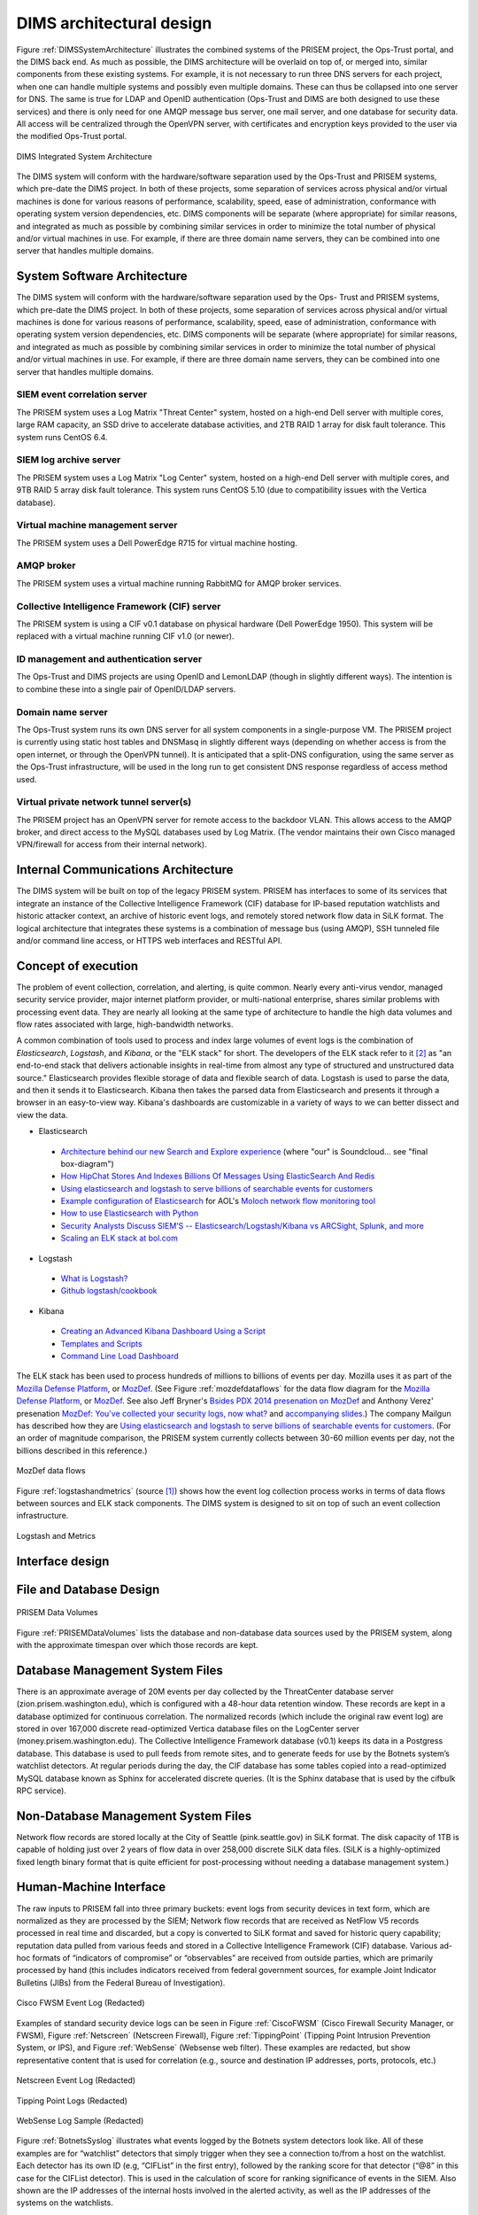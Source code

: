 .. dimsarchitecturaldesign:

DIMS architectural design
=========================

.. todo::

   This section shall be divided into the following paragraphs to
   describe the DIMS architectural design. If part or all of the design
   depends upon system states or modes, this dependency shall be
   indicated. If design information falls into more than one paragraph,
   it may be presented once and referenced from the other
   paragraphs. Design conventions needed to understand the design shall
   be presented or referenced.

..

Figure :ref:`DIMSSystemArchitecture` illustrates the combined systems
of the PRISEM project, the Ops-Trust portal, and the DIMS back end. As
much as possible, the DIMS architecture will be overlaid on top of, or
merged into, similar components from these existing systems. For
example, it is not necessary to run three DNS servers for each
project, when one can handle multiple systems and possibly even
multiple domains. These can thus be collapsed into one server for
DNS. The same is true for LDAP and OpenID authentication (Ops-Trust
and DIMS are both designed to use these services) and there is only
need for one AMQP message bus server, one mail server, and one
database for security data. All access will be centralized through the
OpenVPN server, with certificates and encryption keys provided to the
user via the modified Ops-Trust portal.

.. _DIMSSystemArchitecture:

.. figure:: images/dims-system-architecture-v2.png
   :width: 70%
   :align: center

   DIMS Integrated System Architecture

..

.. todo::

   Moved hardware layout from here. May need some transition
   text here.

..

The DIMS system will conform with the hardware/software separation
used by the Ops-Trust and PRISEM systems, which pre-date the DIMS
project. In both of these projects, some separation of services across
physical and/or virtual machines is done for various reasons of
performance, scalability, speed, ease of administration, conformance
with operating system version dependencies, etc. DIMS components will
be separate (where appropriate) for similar reasons, and integrated as
much as possible by combining similar services in order to minimize
the total number of physical and/or virtual machines in use. For
example, if there are three domain name servers, they can be combined
into one server that handles multiple domains.

.. _dimscomponents:

System Software Architecture
----------------------------

The DIMS system will conform with the hardware/software separation
used by the Ops- Trust and PRISEM systems, which pre-date the DIMS
project. In both of these projects, some separation of services across
physical and/or virtual machines is done for various reasons of
performance, scalability, speed, ease of administration, conformance
with operating system version dependencies, etc. DIMS components will
be separate (where appropriate) for similar reasons, and integrated as
much as possible by combining similar services in order to minimize
the total number of physical and/or virtual machines in use.  For
example, if there are three domain name servers, they can be combined
into one server that handles multiple domains.


SIEM event correlation server
^^^^^^^^^^^^^^^^^^^^^^^^^^^^^

The PRISEM system uses a Log Matrix "Threat Center" system, hosted on
a high-end Dell server with multiple cores, large RAM capacity, an SSD
drive to accelerate database activities, and 2TB RAID 1 array for disk
fault tolerance. This system runs CentOS 6.4.


SIEM log archive server
^^^^^^^^^^^^^^^^^^^^^^^

The PRISEM system uses a Log Matrix "Log Center" system, hosted on a
high-end Dell server with multiple cores, and 9TB RAID 5 array disk
fault tolerance. This system runs CentOS 5.10 (due to compatibility
issues with the Vertica database).

Virtual machine management server
^^^^^^^^^^^^^^^^^^^^^^^^^^^^^^^^^

The PRISEM system uses a Dell PowerEdge R715 for virtual machine hosting.


AMQP broker
^^^^^^^^^^^

The PRISEM system uses a virtual machine running RabbitMQ for AMQP
broker services.


Collective Intelligence Framework (CIF) server
^^^^^^^^^^^^^^^^^^^^^^^^^^^^^^^^^^^^^^^^^^^^^^

The PRISEM system is using a CIF v0.1 database on physical hardware
(Dell PowerEdge 1950). This system will be replaced with a virtual
machine running CIF v1.0 (or newer).

ID management and authentication server
^^^^^^^^^^^^^^^^^^^^^^^^^^^^^^^^^^^^^^^

The Ops-Trust and DIMS projects are using OpenID and LemonLDAP (though
in slightly different ways). The intention is to combine these into a
single pair of OpenID/LDAP servers.

Domain name server
^^^^^^^^^^^^^^^^^^

The Ops-Trust system runs its own DNS server for all system components
in a single-purpose VM. The PRISEM project is currently using static
host tables and DNSMasq in slightly different ways (depending on
whether access is from the open internet, or through the OpenVPN
tunnel). It is anticipated that a split-DNS configuration, using the
same server as the Ops-Trust infrastructure, will be used in the long
run to get consistent DNS response regardless of access method used.

Virtual private network tunnel server(s)
^^^^^^^^^^^^^^^^^^^^^^^^^^^^^^^^^^^^^^^^

The PRISEM project has an OpenVPN server for remote access to the
backdoor VLAN. This allows access to the AMQP broker, and direct
access to the MySQL databases used by Log Matrix. (The vendor
maintains their own Cisco managed VPN/firewall for access from their
internal network).

Internal Communications Architecture
------------------------------------

.. todo::

   In this section, describe the overall communications within the
   system; for example, LANs, buses, etc. Include the communications
   architecture(s) being implemented, such as X.25, Token Ring,
   etc. Provide a diagram depicting the communications path(s) between
   the system and subsystem modules. If appropriate, use subsections to
   address each architecture being employed.

..

The DIMS system will be built on top of the legacy PRISEM
system. PRISEM has interfaces to some of its services that integrate
an instance of the Collective Intelligence Framework (CIF) database
for IP-based reputation watchlists and historic attacker context, an
archive of historic event logs, and remotely stored network flow data
in SiLK format. The logical architecture that integrates these systems
is a combination of message bus (using AMQP), SSH tunneled file and/or
command line access, or HTTPS web interfaces and RESTful API.

.. todo::

    This paragraph shall:

        * Identify the software units that make up the DIMS. Each software unit
          shall be assigned a project-unique identifier.

          .. note::

              A software unit is an element in the design of a DIMS; for
              example, a major subdivision of a DIMS, a component of that
              subdivision, a class, object, module, function, routine, or
              database. Software units may occur at different levels of a
              hierarchy and may consist of other software units. Software units
              in the design may or may not have a one-to-one relationship with
              the code and data entities (routines, procedures, databases, data
              files, etc.) that implement them or with the computer files
              containing those entities. A database may be treated as a DIMS or
              as a software unit. The SDD may refer to software units by any
              name(s) consistent with the design methodology being used.

          ..

        * Show the static (such as "consists of") relationship(s) of the software
          units. Multiple relationships may be presented, depending on the
          selected software design methodology (for example, in an
          object-oriented design, this paragraph may present the class and object
          structures as well as the module and process architectures of the
          DIMS).

        * State the purpose of each software unit and identify the DIMS
          requirements and DIMS-wide design decisions allocated to it.
          (Alternatively, the allocation of requirements may be provided in 6.a.)

        * Identify each software unit's development status/type (such as new
          development, existing design or software to be reused as is, existing
          design or software to be reengineered, software to be developed for
          reuse, software planned for Build N, etc.) For existing design or
          software, the description shall provide identifying information, such
          as name, version, documentation references, library, etc.

        * Describe the DIMS's (and as applicable, each software unit's) planned
          utilization of computer hardware resources (such as processor capacity,
          memory capacity, input/output device capacity, auxiliary storage
          capacity, and communications/network equipment capacity). The
          description shall cover all computer hardware resources included in
          resource utilization requirements for the DIMS, in system-level
          resource allocations affecting the DIMS, and in resource utilization
          measurement planning in the Software Development Plan. If all
          utilization data for a given computer hardware resource are presented
          in a single location, such as in one SDD, this paragraph may reference
          that source. Included for each computer hardware resource shall be:

            * The DIMS requirements or system-level resource allocations being
              satisfied

            * The assumptions and conditions on which the utilization data are
              based (for example, typical usage, worst-case usage, assumption of
              certain events)

            * Any special considerations affecting the utilization (such as use
              of virtual memory, overlays, or multiprocessors or the impacts of
              operating system overhead, library software, or other
              implementation overhead)

            * The units of measure used (such as percentage of processor
              capacity, cycles per second, bytes of memory, kilobytes per second)

            * The level(s) at which the estimates or measures will be made (such
              as software unit, DIMS, or executable program)

        * Identify the program library in which the software that implements each
          software unit is to be placed

..

.. _conceptofexecution:

Concept of execution
--------------------

.. todo::

   This paragraph shall describe the concept of execution among the software
   units. It shall include diagrams and descriptions showing the dynamic
   relationship of the software units, that is, how they will interact during
   DIMS operation, including, as applicable, flow of execution control, data
   flow, dynamically controlled sequencing, state transition diagrams, timing
   diagrams, priorities among units, handling of interrupts, timing/sequencing
   relationships, exception handling, concurrent execution, dynamic
   allocation/deallocation, dynamic creation/deletion of objects, processes,
   tasks, and other aspects of dynamic behavior.

..

The problem of event collection, correlation, and alerting, is quite common.
Nearly every anti-virus vendor, managed security service provider, major internet
platform provider, or multi-national enterprise, shares similar problems with
processing event data. They are nearly all looking at the same type of
architecture to handle the high data volumes and flow rates associated with
large, high-bandwidth networks.

A common combination of tools used to process and index large volumes of event
logs is the combination of *Elasticsearch*, *Logstash*, and *Kibana*, or the
"ELK stack" for short.  The developers of the ELK stack refer to it [#ES]_ as
"an end-to-end stack that delivers actionable insights in real-time from almost
any type of structured and unstructured data source." Elasticsearch provides
flexible storage of data and flexible search of data. Logstash is used to parse
the data, and then it sends it to Elasticsearch. Kibana then takes the parsed
data from Elasticsearch and presents it through a browser in an easy-to-view
way.  Kibana's dashboards are customizable in a variety of ways to we can
better dissect and view the data.

+ Elasticsearch

.. _Architecture behind our new Search and Explore experience: https://developers.soundcloud.com/blog/architecture-behind-our-new-search-and-explore-experience
.. _How HipChat Stores And Indexes Billions Of Messages Using ElasticSearch And Redis: http://highscalability.com/blog/2014/1/6/how-hipchat-stores-and-indexes-billions-of-messages-using-el.html
.. _Using elasticsearch and logstash to serve billions of searchable events for customers: http://www.elasticsearch.org/blog/using-elasticsearch-and-logstash-to-serve-billions-of-searchable-events-for-customers/
.. _Example configuration of Elasticsearch: https://github.com/aol/moloch#example-configuration
.. _Moloch network flow monitoring tool: https://github.com/aol/moloch
.. _How to use Elasticsearch with Python: http://snippets.aktagon.com/snippets/611-how-to-use-elasticsearch-with-python
.. _Security Analysts Discuss SIEM’S -- Elasticsearch/Logstash/Kibana vs ARCSight, Splunk, and more: http://skizzlesec.com/2014/06/08/security-analysts-discuss-siems-elasticsearchlogstashkibana-vs-arcsight-splunk-and-more/
.. _Scaling an ELK stack at bol.com: http://www.slideshare.net/renzotoma39/scaling-an-elk-stack-at-bolcom-39412550


    + `Architecture behind our new Search and Explore experience`_ (where "our" is Soundcloud... see "final box-diagram")
    + `How HipChat Stores And Indexes Billions Of Messages Using ElasticSearch And Redis`_
    + `Using elasticsearch and logstash to serve billions of searchable events for customers`_
    + `Example configuration of Elasticsearch`_ for AOL's `Moloch network flow monitoring tool`_
    + `How to use Elasticsearch with Python`_
    + `Security Analysts Discuss SIEM’S -- Elasticsearch/Logstash/Kibana vs ARCSight, Splunk, and more`_
    + `Scaling an ELK stack at bol.com`_

+ Logstash

.. _What is Logstash?: http://logstash.net/docs/1.4.2/learn
.. _Github logstash/cookbook: https://github.com/logstash/cookbook

    + `What is Logstash?`_
    + `Github logstash/cookbook`_

+ Kibana

.. _Creating an Advanced Kibana Dashboard Using a Script: http://blog.trifork.com/2014/05/20/advanced-kibana-dashboard/
.. _Templates and Scripts: http://www.elasticsearch.org/guide/en/kibana/current/templated-and-scripted-dashboards.html
.. _Command Line Load Dashboard: https://github.com/elasticsearch/kibana/issues/333

    + `Creating an Advanced Kibana Dashboard Using a Script`_
    + `Templates and Scripts`_
    + `Command Line Load Dashboard`_

.. _Mozilla Defense Platform: https://media.readthedocs.org/pdf/mozdef/latest/mozdef.pdf
.. _MozDef: https://github.com/jeffbryner/MozDef
.. _Bsides PDX 2014 presenation on MozDef: http://jeffbryner.com/bsidespdx2014/
.. _MozDef\: You've collected your security logs, now what?: https://air.mozilla.org/intern-presentations-11/
.. _accompanying slides: http://anthony-verez.fr/mozdef/

The ELK stack has been used to process hundreds of millions to billions of
events per day. Mozilla uses it as part of the `Mozilla Defense Platform`_, or
`MozDef`_. (See Figure :ref:`mozdefdataflows` for the data flow diagram for the
`Mozilla Defense Platform`_, or `MozDef`_.
See also Jeff Bryner's `Bsides PDX 2014 presenation on MozDef`_
and Anthony Verez' presenation `MozDef\: You've collected your security logs,
now what?`_ and `accompanying slides`_.) The company Mailgun has described how
they are `Using elasticsearch and logstash to serve billions of searchable
events for customers`_.  (For an order of magnitude comparison, the PRISEM
system currently collects between 30-60 million events per day, not the
billions described in this reference.)

.. _mozdefdataflows:

.. figure:: images/MozDef-flows.png
   :width: 90%
   :align: center

   MozDef data flows

..

Figure :ref:`logstashandmetrics` (source [#metrics]_) shows how the event log
collection process works in terms of data flows between sources and ELK stack
components. The DIMS system is designed to sit on top of such an event
collection infrastructure.

.. _logstashandmetrics:

.. figure:: images/logstash-and-metrics.png
   :width: 90%
   :align: center

   Logstash and Metrics
   
..


.. _interfacedesign:

Interface design
----------------

.. todo::

   This paragraph shall be divided into the following subparagraphs to describe
   the interface characteristics of the software units. It shall include both
   interfaces among the software units and their interfaces with external
   entities such as systems, configuration items, and users. If part or all of
   this information is contained in Interface Design Descriptions (IDDs), in
   section 5 of the SDD, or elsewhere, these sources may be referenced.

..

File and Database Design
------------------------

.. _PRISEMDataVolumes:

.. figure:: images/PRISEM-data-volumes.png
   :width: 70%
   :align: center

   PRISEM Data Volumes

..


Figure :ref:`PRISEMDataVolumes` lists the database and non-database
data sources used by the PRISEM system, along with the approximate
timespan over which those records are kept.

Database Management System Files
--------------------------------

There is an approximate average of 20M events per day collected by the
ThreatCenter database server (zion.prisem.washington.edu), which is
configured with a 48-hour data retention window. These records are
kept in a database optimized for continuous correlation.  The
normalized records (which include the original raw event log) are
stored in over 167,000 discrete read-optimized Vertica database files
on the LogCenter server (money.prisem.washington.edu).  The Collective
Intelligence Framework database (v0.1) keeps its data in a Postgress
database. This database is used to pull feeds from remote sites, and
to generate feeds for use by the Botnets system’s watchlist
detectors. At regular periods during the day, the CIF database has
some tables copied into a read-optimized MySQL database known as
Sphinx for accelerated discrete queries. (It is the Sphinx database
that is used by the cifbulk RPC service).

Non-Database Management System Files
------------------------------------

Network flow records are stored locally at the City of Seattle
(pink.seattle.gov) in SiLK format. The disk capacity of 1TB is capable
of holding just over 2 years of flow data in over 258,000 discrete
SiLK data files. (SiLK is a highly-optimized fixed length binary
format that is quite efficient for post-processing without needing a
database management system.)


Human-Machine Interface
-----------------------

The raw inputs to PRISEM fall into three primary buckets: event logs
from security devices in text form, which are normalized as they are
processed by the SIEM; Network flow records that are received as
NetFlow V5 records processed in real time and discarded, but a copy is
converted to SiLK format and saved for historic query capability;
reputation data pulled from various feeds and stored in a Collective
Intelligence Framework (CIF) database. Various ad-hoc formats of
“indicators of compromise” or “observables” are received from outside
parties, which are primarily processed by hand (this includes
indicators received from federal government sources, for example Joint
Indicator Bulletins (JIBs) from the Federal Bureau of Investigation).

.. _CiscoFWSM:

.. figure:: images/CiscoFWSM.png
   :width: 70%
   :align: center

   Cisco FWSM Event Log (Redacted)

..

Examples of standard security device logs can be seen in Figure
:ref:`CiscoFWSM` (Cisco Firewall Security Manager, or FWSM), Figure
:ref:`Netscreen` (Netscreen Firewall), Figure :ref:`TippingPoint`
(Tipping Point Intrusion Prevention System, or IPS), and Figure
:ref:`WebSense` (Websense web filter). These examples are redacted,
but show representative content that is used for correlation (e.g.,
source and destination IP addresses, ports, protocols, etc.)

.. _Netscreen:

.. figure:: images/Netscreen.png
   :width: 70%
   :align: center

   Netscreen Event Log (Redacted)

..

.. _TippingPoint:

.. figure:: images/TippingPoint.png
   :width: 70%
   :align: center

   Tipping Point Logs (Redacted)

..

.. _WebSense:

.. figure:: images/WebSense.png
   :width: 70%
   :align: center

   WebSense Log Sample (Redacted)

..

Figure :ref:`BotnetsSyslog` illustrates what events logged by the
Botnets system detectors look like. All of these examples are for
“watchlist” detectors that simply trigger when they see a connection
to/from a host on the watchlist. Each detector has its own ID (e.g,
“CIFList” in the first entry), followed by the ranking score for that
detector (“@8” in this case for the CIFList detector). This is used in
the calculation of score for ranking significance of events in the
SIEM. Also shown are the IP addresses of the internal hosts involved
in the alerted activity, as well as the IP addresses of the systems on
the watchlists.

.. _BotnetsSyslog:

.. figure:: images/Botnets-syslog.png
   :width: 70%
   :align: center

   Botnets System Event Log (Redacted)

..

.. _HistoricEventLogs:

.. figure:: images/HistoricEventLog.png
   :width: 70%
   :align: center

   Example Historic Event Log Data (Redacted)

..

Figure :ref:`HistoricEventLogs` shows three records returned from a
search of historic event logs from the Log Matrix SEIM log
archive. These records have been anonymized to conceal the specific IP
addresses and domain names of the sources (Seattle Children’s Hospital
and the Port of Tacoma, in this case). Notice that the schema used by
this vendor includes both destination IP address and destination port,
but only includes source IP address (not source port) making certain
queries of the database impossible. For example, attempting to find
records related to malware that uses fixed source port for flooding
could not be directly queried, requiring extraction of the
“description” field (i.e., the original raw event) and parsing to
identify related records. A solution to this would be to extract all
of the data from the database and store it in a more flexible
database.

Indirectly related to the previous data sources is meta-data that
allows classification, filtering, and anonymization, based on
organizational units for networks and sites. Figure
:ref:`ParticipantMapping` illustrates how top level domains and/or
CIDR blocks for a subset of PRISEM participants are mapped to their
Site ID strings and chosen anonymization strings (i.e., the label that
participant would like to use to mask their internal IP addresses and
host names in reports that are shared outside the trust group.) Their
use in identification of “Friend or Foe” is described in the Concept
of Operations document. (Such a cross- organizational correlation
result using the full map as suggested in Figure
:ref:`ParticipantMapping` can be seen in Figure TODO 21 in the Outputs
section.)

.. _ParticipantMapping:

.. figure:: images/ParticipantMapping.png
   :width: 70%
   :align: center

   Partial Participant ID Mapping

..

.. _NetworkFlowReport:

.. figure:: images/ExampleNetworkFlowReport.png
   :width: 70%
   :align: center

   Example Network Flow Report (Anonymized Targets)

..

.. _interfaceiddiagrams:

Interface identification and diagrams
-------------------------------------

.. todo::

   This paragraph shall state the project-unique identifier assigned to each
   interface and shall identify the interfacing entities (software units,
   systems, configuration items, users, etc.) by name, number, version, and
   documentation references, as applicable. The identification shall state which
   entities have fixed interface characteristics (and therefore impose interface
   requirements on interfacing entities) and which are being developed or
   modified (thus having interface requirements imposed on them). One or more
   interface diagrams shall be provided, as appropriate, to depict the
   interfaces.

.. projectid_A:

(Project unique identifier of interface)
----------------------------------------

.. todo::

    This paragraph (beginning with 4.3.2) shall identify an interface by project
    unique identifier, shall briefly identify the interfacing entities, and shall
    be divided into subparagraphs as needed to describe the interface
    characteristics of one or both of the interfacing entities. If a given
    interfacing entity is not covered by this SDD (for example, an external
    system) but its interface characteristics need to be mentioned to describe
    interfacing entities that are, these characteristics shall be stated as
    assumptions or as "When [the entity not covered] does this, [the entity that
    is covered] will . . . ." This paragraph may reference other documents (such
    as data dictionaries, standards for protocols, and standards for user
    interfaces) in place of stating the information here. The design description
    shall include the following, as applicable, presented in any order suited to
    the information to be provided, and shall note any differences in these
    characteristics from the point of view of the interfacing entities (such as
    different expectations about the size, frequency, or other characteristics of
    data elements):

        * Priority assigned to the interface by the interfacing entity(ies)

        * Type of interface (such as real-time data transfer, storage-and-retrieval of data, etc.) to be implemented

        * Characteristics of individual data elements that the interfacing entity(ies) will provide, store, send, access, receive, etc., such as:

            * Names/identifiers

            * Project-unique identifier

            * Non-technical (natural-language) name

            * DoD standard data element name

            * Technical name (e.g., variable or field name in code or database)

            * Abbreviation or synonymous names

            * Data type (alphanumeric, integer, etc.)

            * Size and format (such as length and punctuation of a character string)

            * Units of measurement (such as meters, dollars, nanoseconds)

            * Range or enumeration of possible values (such as 0-99)

            * Accuracy (how correct) and precision (number of significant digits)

            * Priority, timing, frequency, volume, sequencing, and other constraints, such as whether the data element may be updated and whether business rules apply

            * Security and privacy constraints

            * Sources (setting/sending entities) and recipients (using/receiving entities)

        * Characteristics of data element assemblies (records, messages, files, arrays, displays, reports, etc.) that the interfacing entity(ies) will provide, store, send, access, receive, etc., such as:

     	* Names/identifiers

                * Project-unique identifier

                * Non-technical (natural language) name

                * Technical name (e.g., record or data structure name in code or database)

                * Abbreviations or synonymous names


        * Data elements in the assembly and their structure (number, order, grouping)

        * Medium (such as disk) and structure of data elements/assemblies on the medium

        * Visual and auditory characteristics of displays and other outputs (such as colors, layouts, fonts, icons and other display elements, beeps, lights)

        * Relationships among assemblies, such as sorting/access characteristics

        * Priority, timing, frequency, volume, sequencing, and other constraints, such as whether the assembly may be updated and whether business rules apply

        * Security and privacy constraints

        * Sources (setting/sending entities) and recipients (using/receiving entities)

        * Characteristics of communication methods that the interfacing entity(ies) will use for the interface, such as:

            * Project-unique identifier(s)

            * Communication links/bands/frequencies/media and their characteristics

            * Message formatting

            * Flow control (such as sequence numbering and buffer allocation)

            * Data transfer rate, whether periodic/aperiodic, and interval between transfers

            * Routing, addressing, and naming conventions

            * Transmission services, including priority and grade

            * Safety/security/privacy considerations, such as encryption, user authentication, compartmentalization, and auditing

        * Characteristics of protocols that the interfacing entity(ies) will use for the interface, such as:

            * Project-unique identifier(s)

            * Priority/layer of the protocol

            * Packeting, including fragmentation and reassembly, routing, and addressing

            * Legality checks, error control, and recovery procedures

            * Synchronization, including connection establishment, maintenance, termination

            * Status, identification, and any other reporting features

        * Other characteristics, such as physical compatibility of the
          interfacing entity(ies) (dimensions, tolerances, loads, voltages, plug
          compatibility, etc.)

..

.. _Mozilla Defense Platform: https://media.readthedocs.org/pdf/mozdef/latest/mozdef.pdf
.. _MozDef: https://github.com/jeffbryner/MozDef

.. rubric:: Footnotes

.. [#metrics] http://www.semicomplete.com/presentations/logstash-hmmm
.. [#ES] http://www.elasticsearch.org/overview
